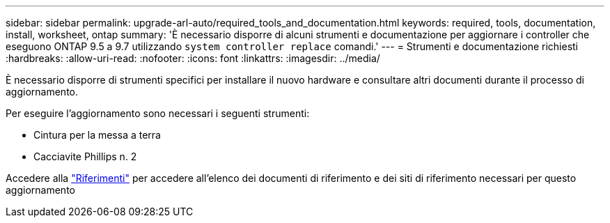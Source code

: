 ---
sidebar: sidebar 
permalink: upgrade-arl-auto/required_tools_and_documentation.html 
keywords: required, tools, documentation, install, worksheet, ontap 
summary: 'È necessario disporre di alcuni strumenti e documentazione per aggiornare i controller che eseguono ONTAP 9.5 a 9.7 utilizzando `system controller replace` comandi.' 
---
= Strumenti e documentazione richiesti
:hardbreaks:
:allow-uri-read: 
:nofooter: 
:icons: font
:linkattrs: 
:imagesdir: ../media/


[role="lead"]
È necessario disporre di strumenti specifici per installare il nuovo hardware e consultare altri documenti durante il processo di aggiornamento.

Per eseguire l'aggiornamento sono necessari i seguenti strumenti:

* Cintura per la messa a terra
* Cacciavite Phillips n. 2


Accedere alla link:other_references.html["Riferimenti"] per accedere all'elenco dei documenti di riferimento e dei siti di riferimento necessari per questo aggiornamento
